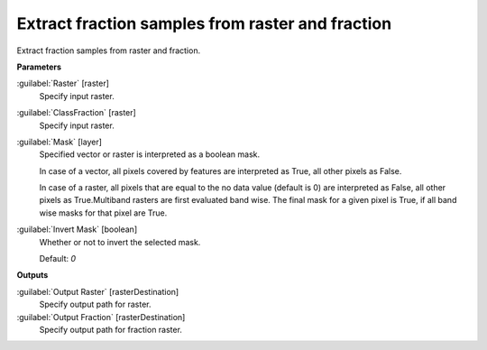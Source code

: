 .. _Extract fraction samples from raster and fraction:

*************************************************
Extract fraction samples from raster and fraction
*************************************************

Extract fraction samples from raster and fraction.

**Parameters**


:guilabel:`Raster` [raster]
    Specify input raster.


:guilabel:`ClassFraction` [raster]
    Specify input raster.


:guilabel:`Mask` [layer]
    Specified vector or raster is interpreted as a boolean mask.
    
    In case of a vector, all pixels covered by features are interpreted as True, all other pixels as False.
    
    In case of a raster, all pixels that are equal to the no data value (default is 0) are interpreted as False, all other pixels as True.Multiband rasters are first evaluated band wise. The final mask for a given pixel is True, if all band wise masks for that pixel are True.


:guilabel:`Invert Mask` [boolean]
    Whether or not to invert the selected mask.

    Default: *0*

**Outputs**


:guilabel:`Output Raster` [rasterDestination]
    Specify output path for raster.


:guilabel:`Output Fraction` [rasterDestination]
    Specify output path for fraction raster.


